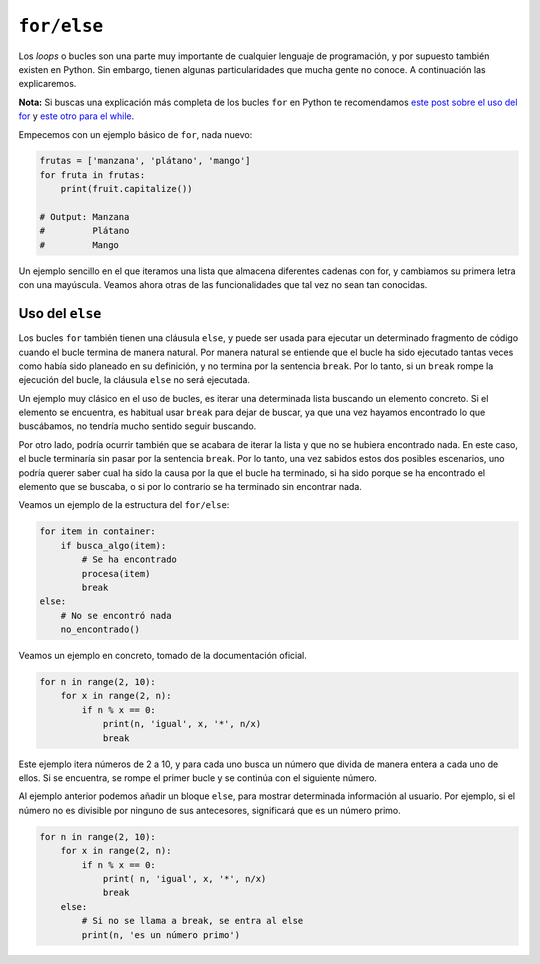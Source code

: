 ``for/else``
----------

Los *loops* o bucles son una parte muy importante de cualquier lenguaje de programación, y por supuesto también existen en Python. Sin embargo, tienen algunas particularidades que mucha gente no conoce. A continuación las explicaremos.

**Nota:** Si buscas una explicación más completa de los bucles ``for`` en Python te recomendamos `este post sobre el uso del for <https://cursospython.com/for-python/>`__ y `este otro para el while <https://cursospython.com/while-python/>`__.

Empecemos con un ejemplo básico de ``for``, nada nuevo:

.. code:: python

    frutas = ['manzana', 'plátano', 'mango']
    for fruta in frutas:
        print(fruit.capitalize())

    # Output: Manzana
    #         Plátano
    #         Mango

Un ejemplo sencillo en el que iteramos una lista que almacena diferentes cadenas con for, y cambiamos su primera letra con una mayúscula. Veamos ahora otras de las funcionalidades que tal vez no sean tan conocidas.

Uso del ``else``
^^^^^^^^^^^^^^^^^^^^

Los bucles ``for`` también tienen una cláusula ``else``, y puede ser usada para ejecutar un determinado fragmento de código cuando el bucle termina de manera natural. Por manera natural se entiende que el bucle ha sido ejecutado tantas veces como había sido planeado en su definición, y no termina por la sentencia ``break``. Por lo tanto, si un ``break`` rompe la ejecución del bucle, la cláusula ``else`` no será ejecutada.

Un ejemplo muy clásico en el uso de bucles, es iterar una determinada lista buscando un elemento concreto. Si el elemento se encuentra, es habitual usar ``break`` para dejar de buscar, ya que una vez hayamos encontrado lo que buscábamos, no tendría mucho sentido seguir buscando.

Por otro lado, podría ocurrir también que se acabara de iterar la lista y que no se hubiera encontrado nada. En este caso, el bucle terminaría sin pasar por la sentencia ``break``. Por lo tanto, una vez sabidos estos dos posibles escenarios, uno podría querer saber cual ha sido la causa por la que el bucle ha terminado, si ha sido porque se ha encontrado el elemento que se buscaba, o si por lo contrario se ha terminado sin encontrar nada.

Veamos un ejemplo de la estructura del ``for/else``:

.. code:: python

    for item in container:
        if busca_algo(item):
            # Se ha encontrado
            procesa(item)
            break
    else:
        # No se encontró nada
        no_encontrado()

Veamos un ejemplo en concreto, tomado de la documentación oficial.

.. code:: python

    for n in range(2, 10):
        for x in range(2, n):
            if n % x == 0:
                print(n, 'igual', x, '*', n/x)
                break

Este ejemplo itera números de 2 a 10, y para cada uno busca un número que divida de manera entera a cada uno de ellos. Si se encuentra, se rompe el primer bucle y se continúa con el siguiente número.

Al ejemplo anterior podemos añadir un bloque ``else``, para mostrar determinada información al usuario. Por ejemplo, si el número no es divisible por ninguno de sus antecesores, significará que es un número primo.

.. code:: python

    for n in range(2, 10):
        for x in range(2, n):
            if n % x == 0:
                print( n, 'igual', x, '*', n/x)
                break
        else:
            # Si no se llama a break, se entra al else
            print(n, 'es un número primo')
